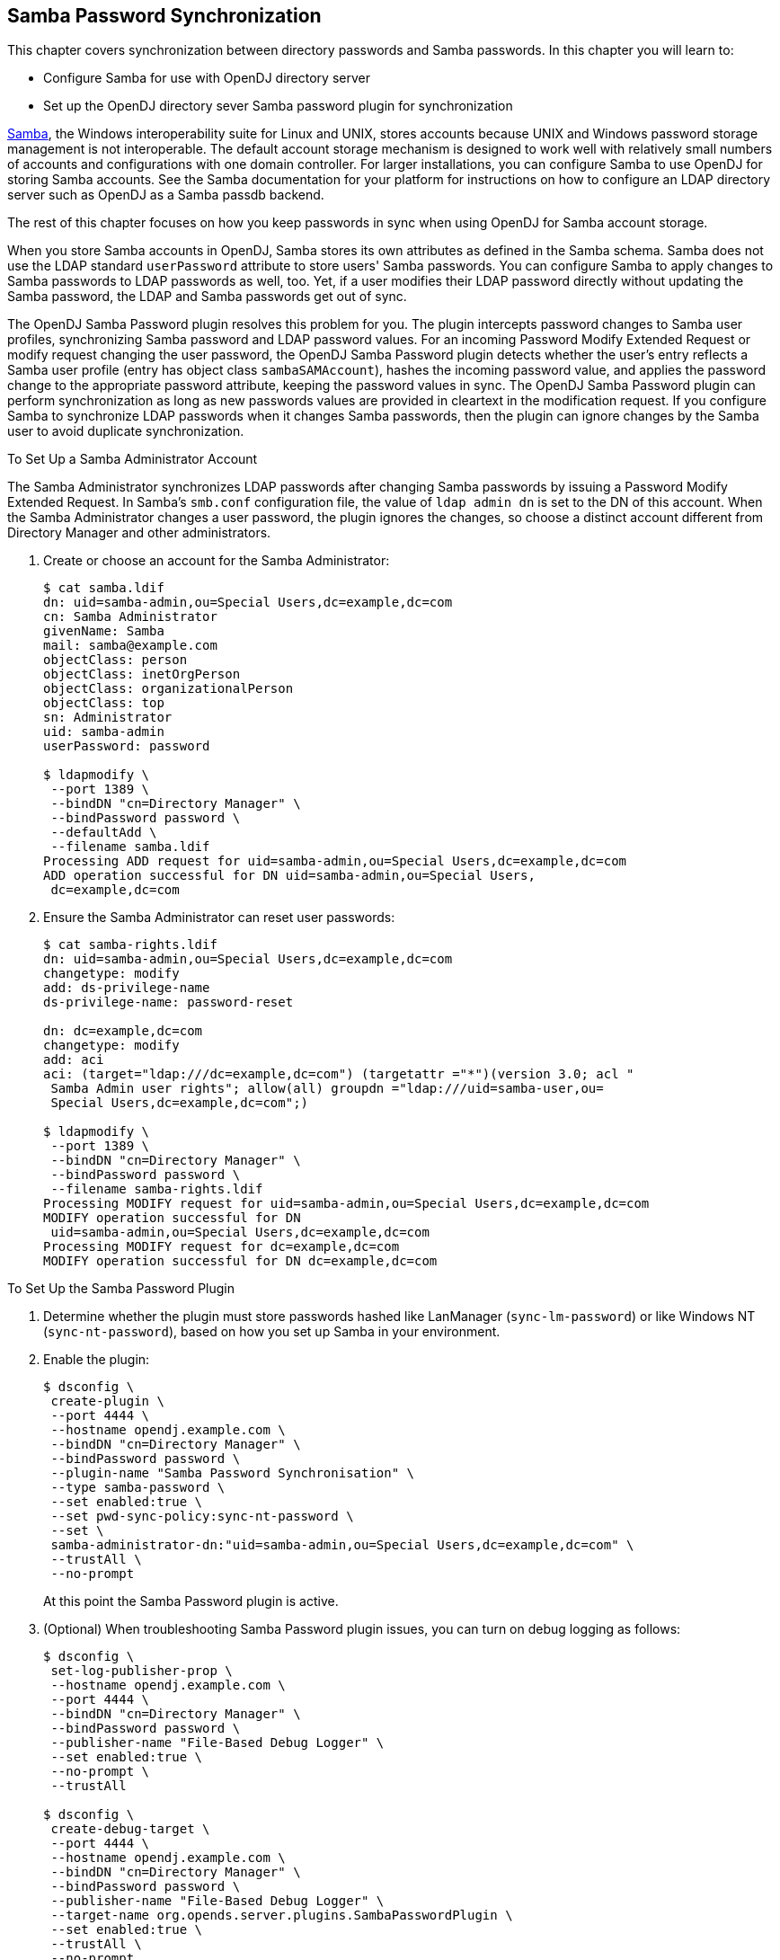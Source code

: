 ////
  The contents of this file are subject to the terms of the Common Development and
  Distribution License (the License). You may not use this file except in compliance with the
  License.
 
  You can obtain a copy of the License at legal/CDDLv1.0.txt. See the License for the
  specific language governing permission and limitations under the License.
 
  When distributing Covered Software, include this CDDL Header Notice in each file and include
  the License file at legal/CDDLv1.0.txt. If applicable, add the following below the CDDL
  Header, with the fields enclosed by brackets [] replaced by your own identifying
  information: "Portions copyright [year] [name of copyright owner]".
 
  Copyright 2017 ForgeRock AS.
  Portions Copyright 2024 3A Systems LLC.
////

:figure-caption!:
:example-caption!:
:table-caption!:


[#chap-samba]
== Samba Password Synchronization

This chapter covers synchronization between directory passwords and Samba passwords. In this chapter you will learn to:

* Configure Samba for use with OpenDJ directory server

* Set up the OpenDJ directory sever Samba password plugin for synchronization

link:http://www.samba.org/[Samba, window=\_blank], the Windows interoperability suite for Linux and UNIX, stores accounts because UNIX and Windows password storage management is not interoperable. The default account storage mechanism is designed to work well with relatively small numbers of accounts and configurations with one domain controller. For larger installations, you can configure Samba to use OpenDJ for storing Samba accounts. See the Samba documentation for your platform for instructions on how to configure an LDAP directory server such as OpenDJ as a Samba passdb backend.

The rest of this chapter focuses on how you keep passwords in sync when using OpenDJ for Samba account storage.

When you store Samba accounts in OpenDJ, Samba stores its own attributes as defined in the Samba schema. Samba does not use the LDAP standard `userPassword` attribute to store users' Samba passwords. You can configure Samba to apply changes to Samba passwords to LDAP passwords as well, too. Yet, if a user modifies their LDAP password directly without updating the Samba password, the LDAP and Samba passwords get out of sync.

The OpenDJ Samba Password plugin resolves this problem for you. The plugin intercepts password changes to Samba user profiles, synchronizing Samba password and LDAP password values. For an incoming Password Modify Extended Request or modify request changing the user password, the OpenDJ Samba Password plugin detects whether the user's entry reflects a Samba user profile (entry has object class `sambaSAMAccount`), hashes the incoming password value, and applies the password change to the appropriate password attribute, keeping the password values in sync. The OpenDJ Samba Password plugin can perform synchronization as long as new passwords values are provided in cleartext in the modification request. If you configure Samba to synchronize LDAP passwords when it changes Samba passwords, then the plugin can ignore changes by the Samba user to avoid duplicate synchronization.

[#setup-samba-administrator-account]
.To Set Up a Samba Administrator Account
====
The Samba Administrator synchronizes LDAP passwords after changing Samba passwords by issuing a Password Modify Extended Request. In Samba's `smb.conf` configuration file, the value of `ldap admin dn` is set to the DN of this account. When the Samba Administrator changes a user password, the plugin ignores the changes, so choose a distinct account different from Directory Manager and other administrators.

. Create or choose an account for the Samba Administrator:
+

[source, console]
----
$ cat samba.ldif
dn: uid=samba-admin,ou=Special Users,dc=example,dc=com
cn: Samba Administrator
givenName: Samba
mail: samba@example.com
objectClass: person
objectClass: inetOrgPerson
objectClass: organizationalPerson
objectClass: top
sn: Administrator
uid: samba-admin
userPassword: password

$ ldapmodify \
 --port 1389 \
 --bindDN "cn=Directory Manager" \
 --bindPassword password \
 --defaultAdd \
 --filename samba.ldif
Processing ADD request for uid=samba-admin,ou=Special Users,dc=example,dc=com
ADD operation successful for DN uid=samba-admin,ou=Special Users,
 dc=example,dc=com
----

. Ensure the Samba Administrator can reset user passwords:
+

[source, console]
----
$ cat samba-rights.ldif
dn: uid=samba-admin,ou=Special Users,dc=example,dc=com
changetype: modify
add: ds-privilege-name
ds-privilege-name: password-reset

dn: dc=example,dc=com
changetype: modify
add: aci
aci: (target="ldap:///dc=example,dc=com") (targetattr ="*")(version 3.0; acl "
 Samba Admin user rights"; allow(all) groupdn ="ldap:///uid=samba-user,ou=
 Special Users,dc=example,dc=com";)

$ ldapmodify \
 --port 1389 \
 --bindDN "cn=Directory Manager" \
 --bindPassword password \
 --filename samba-rights.ldif
Processing MODIFY request for uid=samba-admin,ou=Special Users,dc=example,dc=com
MODIFY operation successful for DN
 uid=samba-admin,ou=Special Users,dc=example,dc=com
Processing MODIFY request for dc=example,dc=com
MODIFY operation successful for DN dc=example,dc=com
----

====

[#setup-samba-pwd-plugin]
.To Set Up the Samba Password Plugin
====

. Determine whether the plugin must store passwords hashed like LanManager (`sync-lm-password`) or like Windows NT (`sync-nt-password`), based on how you set up Samba in your environment.

. Enable the plugin:
+

[source, console]
----
$ dsconfig \
 create-plugin \
 --port 4444 \
 --hostname opendj.example.com \
 --bindDN "cn=Directory Manager" \
 --bindPassword password \
 --plugin-name "Samba Password Synchronisation" \
 --type samba-password \
 --set enabled:true \
 --set pwd-sync-policy:sync-nt-password \
 --set \
 samba-administrator-dn:"uid=samba-admin,ou=Special Users,dc=example,dc=com" \
 --trustAll \
 --no-prompt
----
+
At this point the Samba Password plugin is active.

. (Optional) When troubleshooting Samba Password plugin issues, you can turn on debug logging as follows:
+

[source, console]
----
$ dsconfig \
 set-log-publisher-prop \
 --hostname opendj.example.com \
 --port 4444 \
 --bindDN "cn=Directory Manager" \
 --bindPassword password \
 --publisher-name "File-Based Debug Logger" \
 --set enabled:true \
 --no-prompt \
 --trustAll

$ dsconfig \
 create-debug-target \
 --port 4444 \
 --hostname opendj.example.com \
 --bindDN "cn=Directory Manager" \
 --bindPassword password \
 --publisher-name "File-Based Debug Logger" \
 --target-name org.opends.server.plugins.SambaPasswordPlugin \
 --set enabled:true \
 --trustAll \
 --no-prompt

$ tail -f /path/to/opendj/logs/debug
----

====

